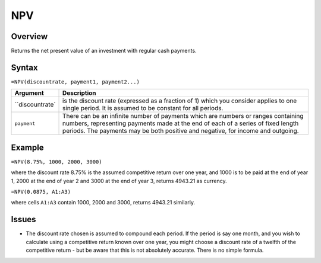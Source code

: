 ===
NPV
===

Overview
--------

Returns the net present value of an investment with regular cash payments.

Syntax
------

``=NPV(discountrate, payment1, payment2...)``

===================== ======================================================
Argument              Description
===================== ======================================================
``discountrate`       is the discount rate (expressed as a fraction of 1) 
                      which you consider applies to one single period. 
                      It is assumed to be constant for all periods. 

``payment``           There can be an infinite number of payments which 
                      are numbers or ranges containing numbers, 
                      representing payments made at the end of each of a 
                      series of fixed length periods. The payments may 
                      be both positive and negative, for income and 
                      outgoing. 
===================== ======================================================

Example
-------

``=NPV(8.75%, 1000, 2000, 3000)``

where the discount rate 8.75% is the assumed competitive return over one year, and 1000 is to be paid at the end of year 1, 2000 at the end of year 2 and 3000 at the end of year 3, returns 4943.21 as currency. 

``=NPV(0.0875, A1:A3)``

where cells ``A1:A3`` contain 1000, 2000 and 3000, returns 4943.21 similarly. 

Issues
------

* The discount rate chosen is assumed to compound each period. If the period is say one month, and you wish to calculate using a competitive return known over one year, you might choose a discount rate of a twelfth of the competitive return - but be aware that this is not absolutely accurate. There is no simple formula. 
